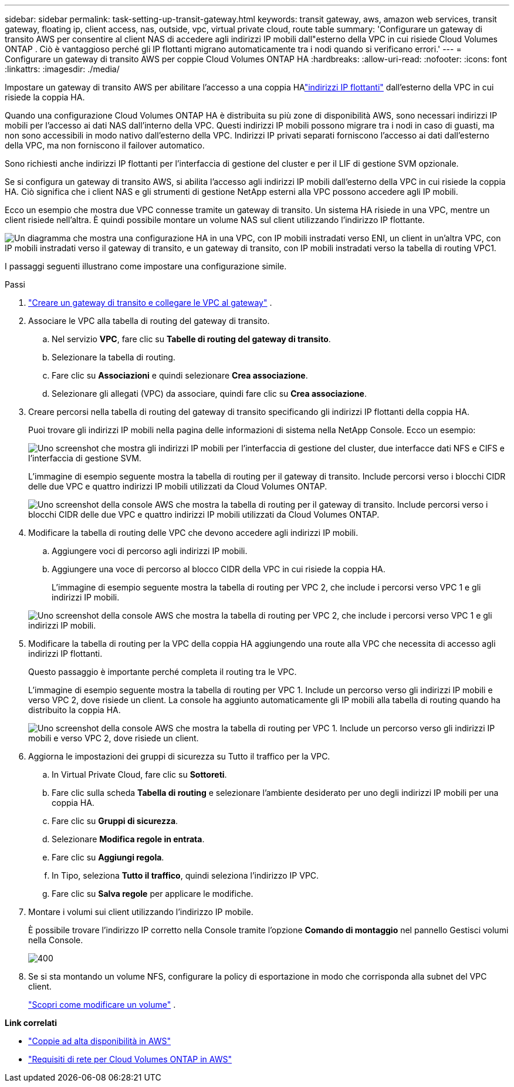 ---
sidebar: sidebar 
permalink: task-setting-up-transit-gateway.html 
keywords: transit gateway, aws, amazon web services, transit gateway, floating ip, client access, nas, outside, vpc, virtual private cloud, route table 
summary: 'Configurare un gateway di transito AWS per consentire al client NAS di accedere agli indirizzi IP mobili dall"esterno della VPC in cui risiede Cloud Volumes ONTAP .  Ciò è vantaggioso perché gli IP flottanti migrano automaticamente tra i nodi quando si verificano errori.' 
---
= Configurare un gateway di transito AWS per coppie Cloud Volumes ONTAP HA
:hardbreaks:
:allow-uri-read: 
:nofooter: 
:icons: font
:linkattrs: 
:imagesdir: ./media/


[role="lead"]
Impostare un gateway di transito AWS per abilitare l'accesso a una coppia HAlink:reference-networking-aws.html#requirements-for-ha-pairs-in-multiple-azs["indirizzi IP flottanti"] dall'esterno della VPC in cui risiede la coppia HA.

Quando una configurazione Cloud Volumes ONTAP HA è distribuita su più zone di disponibilità AWS, sono necessari indirizzi IP mobili per l'accesso ai dati NAS dall'interno della VPC.  Questi indirizzi IP mobili possono migrare tra i nodi in caso di guasti, ma non sono accessibili in modo nativo dall'esterno della VPC.  Indirizzi IP privati ​​separati forniscono l'accesso ai dati dall'esterno della VPC, ma non forniscono il failover automatico.

Sono richiesti anche indirizzi IP flottanti per l'interfaccia di gestione del cluster e per il LIF di gestione SVM opzionale.

Se si configura un gateway di transito AWS, si abilita l'accesso agli indirizzi IP mobili dall'esterno della VPC in cui risiede la coppia HA.  Ciò significa che i client NAS e gli strumenti di gestione NetApp esterni alla VPC possono accedere agli IP mobili.

Ecco un esempio che mostra due VPC connesse tramite un gateway di transito.  Un sistema HA risiede in una VPC, mentre un client risiede nell'altra.  È quindi possibile montare un volume NAS sul client utilizzando l'indirizzo IP flottante.

image:diagram_transit_gateway.png["Un diagramma che mostra una configurazione HA in una VPC, con IP mobili instradati verso ENI, un client in un'altra VPC, con IP mobili instradati verso il gateway di transito, e un gateway di transito, con IP mobili instradati verso la tabella di routing VPC1."]

I passaggi seguenti illustrano come impostare una configurazione simile.

.Passi
. https://docs.aws.amazon.com/vpc/latest/tgw/tgw-getting-started.html["Creare un gateway di transito e collegare le VPC al gateway"^] .
. Associare le VPC alla tabella di routing del gateway di transito.
+
.. Nel servizio *VPC*, fare clic su *Tabelle di routing del gateway di transito*.
.. Selezionare la tabella di routing.
.. Fare clic su *Associazioni* e quindi selezionare *Crea associazione*.
.. Selezionare gli allegati (VPC) da associare, quindi fare clic su *Crea associazione*.


. Creare percorsi nella tabella di routing del gateway di transito specificando gli indirizzi IP flottanti della coppia HA.
+
Puoi trovare gli indirizzi IP mobili nella pagina delle informazioni di sistema nella NetApp Console. Ecco un esempio:

+
image:screenshot_floating_ips.gif["Uno screenshot che mostra gli indirizzi IP mobili per l'interfaccia di gestione del cluster, due interfacce dati NFS e CIFS e l'interfaccia di gestione SVM."]

+
L'immagine di esempio seguente mostra la tabella di routing per il gateway di transito.  Include percorsi verso i blocchi CIDR delle due VPC e quattro indirizzi IP mobili utilizzati da Cloud Volumes ONTAP.

+
image:screenshot_transit_gateway1.png["Uno screenshot della console AWS che mostra la tabella di routing per il gateway di transito.  Include percorsi verso i blocchi CIDR delle due VPC e quattro indirizzi IP mobili utilizzati da Cloud Volumes ONTAP."]

. Modificare la tabella di routing delle VPC che devono accedere agli indirizzi IP mobili.
+
.. Aggiungere voci di percorso agli indirizzi IP mobili.
.. Aggiungere una voce di percorso al blocco CIDR della VPC in cui risiede la coppia HA.
+
L'immagine di esempio seguente mostra la tabella di routing per VPC 2, che include i percorsi verso VPC 1 e gli indirizzi IP mobili.

+
image:screenshot_transit_gateway2.png["Uno screenshot della console AWS che mostra la tabella di routing per VPC 2, che include i percorsi verso VPC 1 e gli indirizzi IP mobili."]



. Modificare la tabella di routing per la VPC della coppia HA aggiungendo una route alla VPC che necessita di accesso agli indirizzi IP flottanti.
+
Questo passaggio è importante perché completa il routing tra le VPC.

+
L'immagine di esempio seguente mostra la tabella di routing per VPC 1.  Include un percorso verso gli indirizzi IP mobili e verso VPC 2, dove risiede un client.  La console ha aggiunto automaticamente gli IP mobili alla tabella di routing quando ha distribuito la coppia HA.

+
image:screenshot_transit_gateway3.png["Uno screenshot della console AWS che mostra la tabella di routing per VPC 1.  Include un percorso verso gli indirizzi IP mobili e verso VPC 2, dove risiede un client."]

. Aggiorna le impostazioni dei gruppi di sicurezza su Tutto il traffico per la VPC.
+
.. In Virtual Private Cloud, fare clic su *Sottoreti*.
.. Fare clic sulla scheda *Tabella di routing* e selezionare l'ambiente desiderato per uno degli indirizzi IP mobili per una coppia HA.
.. Fare clic su *Gruppi di sicurezza*.
.. Selezionare *Modifica regole in entrata*.
.. Fare clic su *Aggiungi regola*.
.. In Tipo, seleziona *Tutto il traffico*, quindi seleziona l'indirizzo IP VPC.
.. Fare clic su *Salva regole* per applicare le modifiche.


. Montare i volumi sui client utilizzando l'indirizzo IP mobile.
+
È possibile trovare l'indirizzo IP corretto nella Console tramite l'opzione *Comando di montaggio* nel pannello Gestisci volumi nella Console.

+
image::screenshot_mount_option.png[400]

. Se si sta montando un volume NFS, configurare la policy di esportazione in modo che corrisponda alla subnet del VPC client.
+
link:task-manage-volumes.html["Scopri come modificare un volume"] .



*Link correlati*

* link:concept-ha.html["Coppie ad alta disponibilità in AWS"]
* link:reference-networking-aws.html["Requisiti di rete per Cloud Volumes ONTAP in AWS"]

